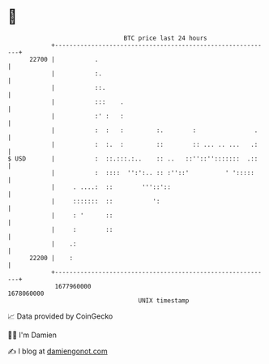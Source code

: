 * 👋

#+begin_example
                                   BTC price last 24 hours                    
               +------------------------------------------------------------+ 
         22700 |           .                                                | 
               |           :.                                               | 
               |           ::.                                              | 
               |           :::    .                                         | 
               |           :' :   :                                         | 
               |           :  :   :         :.        :                .    | 
               |           :  :.  :         ::        :: ... .. ...   .:    | 
   $ USD       |           :  ::.:::.:..    :: ..   ::''::'':::::::  .::    | 
               |           :  ::::  '':':.. :: :''::'          ' ':::::     | 
               |     . ....:  ::        '''::'::                            | 
               |     :::::::  ::           ':                               | 
               |     : '      ::                                            | 
               |     :        ::                                            | 
               |    .:                                                      | 
         22200 |    :                                                       | 
               +------------------------------------------------------------+ 
                1677960000                                        1678060000  
                                       UNIX timestamp                         
#+end_example
📈 Data provided by CoinGecko

🧑‍💻 I'm Damien

✍️ I blog at [[https://www.damiengonot.com][damiengonot.com]]
